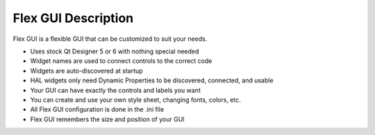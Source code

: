 Flex GUI Description
====================

Flex GUI is a flexible GUI that can be customized to suit your needs.

* Uses stock Qt Designer 5 or 6 with nothing special needed
* Widget names are used to connect controls to the correct code
* Widgets are auto-discovered at startup
* HAL widgets only need Dynamic Properties to be discovered, connected, and usable
* Your GUI can have exactly the controls and labels you want
* You can create and use your own style sheet, changing fonts, colors, etc.
* All Flex GUI configuration is done in the .ini file
* Flex GUI remembers the size and position of your GUI
